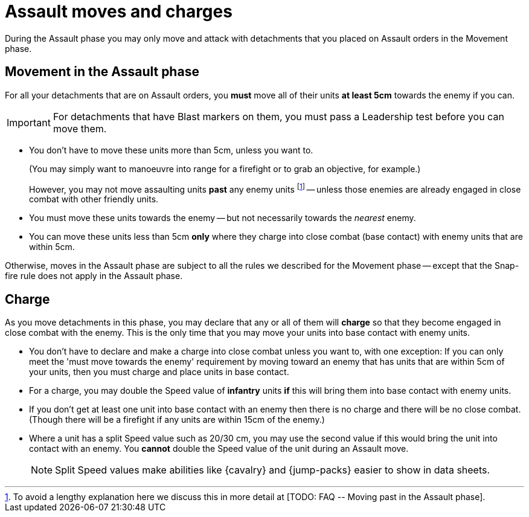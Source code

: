= Assault moves and charges

During the Assault phase you may only move and attack with detachments that you placed on Assault orders in the Movement phase.

== Movement in the Assault phase

For all your detachments that are on Assault orders, you *must* move all of their units *at least 5cm* towards the enemy if you can.

IMPORTANT: For detachments that have Blast markers on them, you must pass a Leadership test before you can move them.

* You don't have to move these units more than 5cm, unless you want to.
+
(You may simply want to manoeuvre into range for a firefight or to grab an objective, for example.)
+
However, you may not move assaulting units *past* any enemy units footnote:[To avoid a lengthy explanation here we discuss this in more detail at +[TODO: FAQ -- Moving past in the Assault phase]+.] -- unless those enemies are already engaged in close combat with other friendly units.
* You must move these units towards the enemy -- but not necessarily towards the _nearest_ enemy.
* You can move these units less than 5cm *only* where they charge into close combat (base contact) with enemy units that are within 5cm.

Otherwise, moves in the Assault phase are subject to all the rules we described for the Movement phase -- except that the Snap-fire rule does not apply in the Assault phase.

== Charge

As you move detachments in this phase, you may declare that any or all of them will *charge* so that they become engaged in close combat with the enemy.
This is the only time that you may move your units into base contact with enemy units.

* You don't have to declare and make a charge into close combat unless you want to, with one exception: If you can only meet the 'must move towards the enemy' requirement by moving toward an enemy that has units that are within 5cm of your units, then you must charge and place units in base contact.
* For a charge, you may double the Speed value of *infantry* units *if* this will bring them into base contact with enemy units.
* If you don't get at least one unit into base contact with an enemy then there is no charge and there will be no close combat.
(Though there will be a firefight if any units are within 15cm of the enemy.)
* Where a unit has a split Speed value such as 20/30 cm, you may use the second value if this would bring the unit into contact with an enemy. You *cannot* double the Speed value of the unit during an Assault move. +
+
[NOTE.e40k]
====
Split Speed values make abilities like {cavalry} and {jump-packs} easier to show in data sheets.
====

